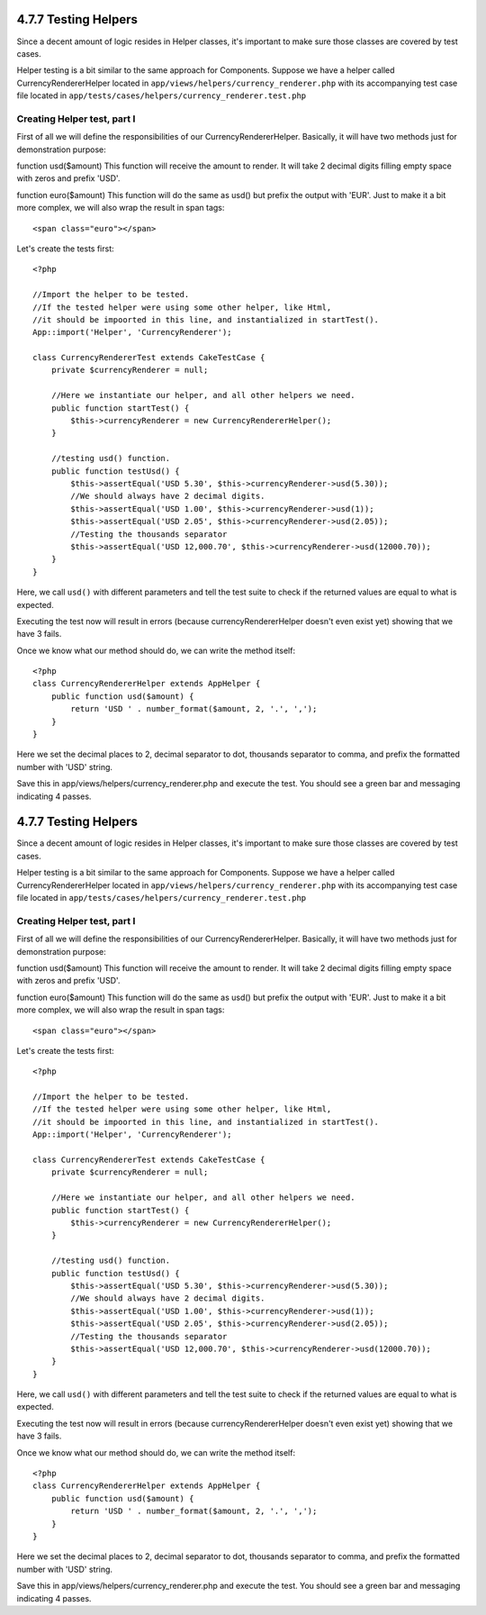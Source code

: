 4.7.7 Testing Helpers
---------------------

Since a decent amount of logic resides in Helper classes, it's
important to make sure those classes are covered by test cases.

Helper testing is a bit similar to the same approach for
Components. Suppose we have a helper called CurrencyRendererHelper
located in ``app/views/helpers/currency_renderer.php`` with its
accompanying test case file located in
``app/tests/cases/helpers/currency_renderer.test.php``

Creating Helper test, part I
~~~~~~~~~~~~~~~~~~~~~~~~~~~~

First of all we will define the responsibilities of our
CurrencyRendererHelper. Basically, it will have two methods just
for demonstration purpose:

function usd($amount)
This function will receive the amount to render. It will take 2
decimal digits filling empty space with zeros and prefix 'USD'.

function euro($amount)
This function will do the same as usd() but prefix the output with
'EUR'. Just to make it a bit more complex, we will also wrap the
result in span tags:

::

    <span class="euro"></span> 

Let's create the tests first:

::

    <?php
    
    //Import the helper to be tested.
    //If the tested helper were using some other helper, like Html, 
    //it should be impoorted in this line, and instantialized in startTest().
    App::import('Helper', 'CurrencyRenderer');
    
    class CurrencyRendererTest extends CakeTestCase {
        private $currencyRenderer = null;
    
        //Here we instantiate our helper, and all other helpers we need.
        public function startTest() {
            $this->currencyRenderer = new CurrencyRendererHelper();
        }
    
        //testing usd() function.
        public function testUsd() {
            $this->assertEqual('USD 5.30', $this->currencyRenderer->usd(5.30));
            //We should always have 2 decimal digits.
            $this->assertEqual('USD 1.00', $this->currencyRenderer->usd(1));
            $this->assertEqual('USD 2.05', $this->currencyRenderer->usd(2.05));
            //Testing the thousands separator
            $this->assertEqual('USD 12,000.70', $this->currencyRenderer->usd(12000.70));
        }
    }

Here, we call ``usd()`` with different parameters and tell the test
suite to check if the returned values are equal to what is
expected.

Executing the test now will result in errors (because
currencyRendererHelper doesn't even exist yet) showing that we have
3 fails.

Once we know what our method should do, we can write the method
itself:

::

    <?php
    class CurrencyRendererHelper extends AppHelper {
        public function usd($amount) {
            return 'USD ' . number_format($amount, 2, '.', ',');
        }
    }

Here we set the decimal places to 2, decimal separator to dot,
thousands separator to comma, and prefix the formatted number with
'USD' string.

Save this in app/views/helpers/currency\_renderer.php and execute
the test. You should see a green bar and messaging indicating 4
passes.

4.7.7 Testing Helpers
---------------------

Since a decent amount of logic resides in Helper classes, it's
important to make sure those classes are covered by test cases.

Helper testing is a bit similar to the same approach for
Components. Suppose we have a helper called CurrencyRendererHelper
located in ``app/views/helpers/currency_renderer.php`` with its
accompanying test case file located in
``app/tests/cases/helpers/currency_renderer.test.php``

Creating Helper test, part I
~~~~~~~~~~~~~~~~~~~~~~~~~~~~

First of all we will define the responsibilities of our
CurrencyRendererHelper. Basically, it will have two methods just
for demonstration purpose:

function usd($amount)
This function will receive the amount to render. It will take 2
decimal digits filling empty space with zeros and prefix 'USD'.

function euro($amount)
This function will do the same as usd() but prefix the output with
'EUR'. Just to make it a bit more complex, we will also wrap the
result in span tags:

::

    <span class="euro"></span> 

Let's create the tests first:

::

    <?php
    
    //Import the helper to be tested.
    //If the tested helper were using some other helper, like Html, 
    //it should be impoorted in this line, and instantialized in startTest().
    App::import('Helper', 'CurrencyRenderer');
    
    class CurrencyRendererTest extends CakeTestCase {
        private $currencyRenderer = null;
    
        //Here we instantiate our helper, and all other helpers we need.
        public function startTest() {
            $this->currencyRenderer = new CurrencyRendererHelper();
        }
    
        //testing usd() function.
        public function testUsd() {
            $this->assertEqual('USD 5.30', $this->currencyRenderer->usd(5.30));
            //We should always have 2 decimal digits.
            $this->assertEqual('USD 1.00', $this->currencyRenderer->usd(1));
            $this->assertEqual('USD 2.05', $this->currencyRenderer->usd(2.05));
            //Testing the thousands separator
            $this->assertEqual('USD 12,000.70', $this->currencyRenderer->usd(12000.70));
        }
    }

Here, we call ``usd()`` with different parameters and tell the test
suite to check if the returned values are equal to what is
expected.

Executing the test now will result in errors (because
currencyRendererHelper doesn't even exist yet) showing that we have
3 fails.

Once we know what our method should do, we can write the method
itself:

::

    <?php
    class CurrencyRendererHelper extends AppHelper {
        public function usd($amount) {
            return 'USD ' . number_format($amount, 2, '.', ',');
        }
    }

Here we set the decimal places to 2, decimal separator to dot,
thousands separator to comma, and prefix the formatted number with
'USD' string.

Save this in app/views/helpers/currency\_renderer.php and execute
the test. You should see a green bar and messaging indicating 4
passes.
